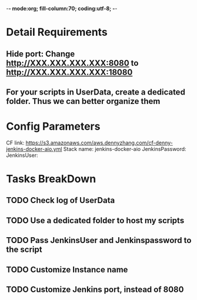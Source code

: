 -*- mode:org; fill-column:70; coding:utf-8; -*-
#+AUTHOR: dennyzhang.com (https://www.dennyzhang.com/contact)
* Detail Requirements
** Hide port: Change http://XXX.XXX.XXX.XXX:8080 to http://XXX.XXX.XXX.XXX:18080
** For your scripts in UserData, create a dedicated folder. Thus we can better organize them
* Config Parameters
CF link: https://s3.amazonaws.com/aws.dennyzhang.com/cf-denny-jenkins-docker-aio.yml
Stack name: jenkins-docker-aio
JenkinsPassword:
JenkinsUser:
* Tasks BreakDown
** TODO Check log of UserData
** TODO Use a dedicated folder to host my scripts
** TODO Pass JenkinsUser and Jenkinspassword to the script
** #  --8<-------------------------- separator ------------------------>8-- :noexport:
** TODO Customize Instance name
** TODO Customize Jenkins port, instead of 8080
